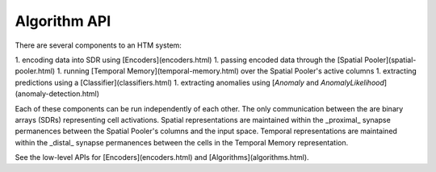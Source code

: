 Algorithm API
=============

There are several components to an HTM system:

1. encoding data into SDR using [Encoders](encoders.html)
1. passing encoded data through the [Spatial Pooler](spatial-pooler.html)
1. running [Temporal Memory](temporal-memory.html) over the Spatial Pooler's active columns
1. extracting predictions using a [Classifier](classifiers.html)
1. extracting anomalies using [`Anomaly` and `AnomalyLikelihood`](anomaly-detection.html)

Each of these components can be run independently of each other. The only communication between the are binary arrays (SDRs) representing cell activations. Spatial representations are maintained within the _proximal_ synapse permanences between the Spatial Pooler's columns and the input space. Temporal representations are maintained within the _distal_ synapse permanences between the cells in the Temporal Memory representation.

See the low-level APIs for [Encoders](encoders.html) and [Algorithms](algorithms.html).
